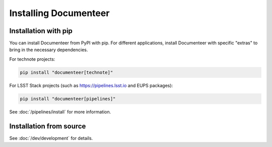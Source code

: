 ######################
Installing Documenteer
######################

Installation with pip
=====================

You can install Documenteer from PyPI with pip.
For different applications, install Documenteer with specific "extras" to bring in the necessary dependencies.

.. _install-technotes:

For technote projects:

.. code-block:: sh

   pip install "documenteer[technote]"

For LSST Stack projects (such as https://pipelines.lsst.io and EUPS packages):

.. code-block:: sh

   pip install "documenteer[pipelines]"

See :doc:`/pipelines/install` for more information.

Installation from source
========================

See :doc:`/dev/development` for details.
